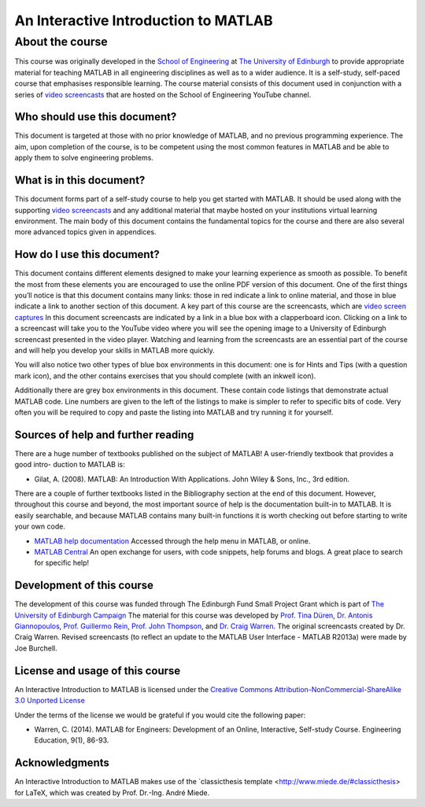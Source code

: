 *************************************
An Interactive Introduction to MATLAB
*************************************

About the course
================

This course was originally developed in the `School of Engineering <https://www.eng.ed.ac.uk>`_ at `The University of Edinburgh <http://www.ed.ac.uk>`_ to provide appropriate material for teaching MATLAB in all engineering disciplines as well as to a wider audience. It is a self-study, self-paced course that emphasises responsible learning. The course material consists of this document used in conjunction with a series of `video screencasts <https://www.youtube.com/playlist?list=PLDlE-GBjzmBZsxFKZfp6Y59qDOJVIh4RN>`_ that are hosted on the School of Engineering YouTube channel.

Who should use this document?
-----------------------------

This document is targeted at those with no prior knowledge of MATLAB, and no previous programming experience. The aim, upon completion of the course, is to be competent using the most common features in MATLAB and be able to apply them to solve engineering problems.

What is in this document?
-------------------------

This document forms part of a self-study course to help you get started with MATLAB. It should be used along with the supporting `video screencasts <https://www.youtube.com/playlist?list=PLDlE-GBjzmBZsxFKZfp6Y59qDOJVIh4RN>`_ and any additional material that maybe hosted on your institutions virtual learning environment. The main body of this document contains the fundamental topics for the course and there are also several more advanced topics given in appendices.

How do I use this document?
---------------------------

This document contains different elements designed to make your learning experience as smooth as possible. To benefit the most from these elements you are encouraged to use the online PDF version of this document. One of the first things you’ll notice is that this document contains many links: those in red indicate a link to online material, and those in blue indicate a link to another section of this document.
A key part of this course are the screencasts, which are `video screen captures <http://en.wikipedia.org/wiki/Screencast>`_ In this document screencasts are indicated by a link in a blue box with a clapperboard icon. Clicking on a link to a screencast will take you to the YouTube video where you will see the opening image to a University of Edinburgh screencast presented in the video player. Watching and learning from the screencasts are an essential part of the course and will help you develop your skills in MATLAB more quickly.

You will also notice two other types of blue box environments in this document: one is for Hints and Tips (with a question mark icon), and the other contains exercises that you should complete
(with an inkwell icon).

Additionally there are grey box environments in this document. These contain code listings that demonstrate actual MATLAB code. Line numbers are given to the left of the listings to make is simpler to refer to specific
bits of code. Very often you will be required to copy and paste the listing into MATLAB and try running it for yourself.

Sources of help and further reading
-----------------------------------

There are a huge number of textbooks published on the subject of MATLAB! A user-friendly textbook that provides a good intro- duction to MATLAB is:

* Gilat, A. (2008). MATLAB: An Introduction With Applications. John Wiley & Sons, Inc., 3rd edition.

There are a couple of further textbooks listed in the Bibliography section at the end of this document. However, throughout this course and beyond, the most important source of help is the documentation built-in to MATLAB. It is easily searchable, and because MATLAB contains many built-in functions it is worth checking out before starting to write your own code.

* `MATLAB help documentation <http://www.mathworks.com/access/helpdesk/help/techdoc/>`_ Accessed through the help menu in MATLAB, or online.
* `MATLAB Central <http://www.mathworks.co.uk/matlabcentral/>`_ An open exchange for users, with code snippets, help forums and blogs. A great place to search for specific help!

Development of this course
--------------------------

The development of this course was funded through The Edinburgh Fund Small Project Grant which is part of `The University of Edinburgh Campaign <http://www.edinburghcampaign.com/alumni-giving/grants>`_
The material for this course was developed by `Prof. Tina Düren <http://www.bath.ac.uk/chem-eng/people/duren/>`_, `Dr. Antonis Giannopoulos <https://www.eng.ed.ac.uk/about/people/dr-antonis-giannopoulos>`_, `Prof. Guillermo Rein <https://www.imperial.ac.uk/people/g.rein>`_, `Prof. John Thompson <https://www.eng.ed.ac.uk/about/people/prof-john-thompson>`_, and `Dr. Craig Warren <https://www.northumbria.ac.uk/about-us/our-staff/w/craig-warren/>`_. The original screencasts created by Dr. Craig Warren. Revised  screencasts (to reflect an update to the MATLAB User Interface - MATLAB R2013a) were made by Joe Burchell.

License and usage of this course
--------------------------------

An Interactive Introduction to MATLAB is licensed under the `Creative Commons Attribution-NonCommercial-ShareAlike 3.0 Unported License <https://creativecommons.org/licenses/by-nc-sa/3.0/>`_

Under the terms of the license we would be grateful if you would cite the following paper:

* Warren, C. (2014). MATLAB for Engineers: Development of an Online, Interactive, Self-study Course. Engineering Education, 9(1), 86-93.

Acknowledgments
---------------

An Interactive Introduction to MATLAB makes use of the `classicthesis template <http://www.miede.de/#classicthesis> for LaTeX, which was created by Prof. Dr.-Ing. André Miede.
